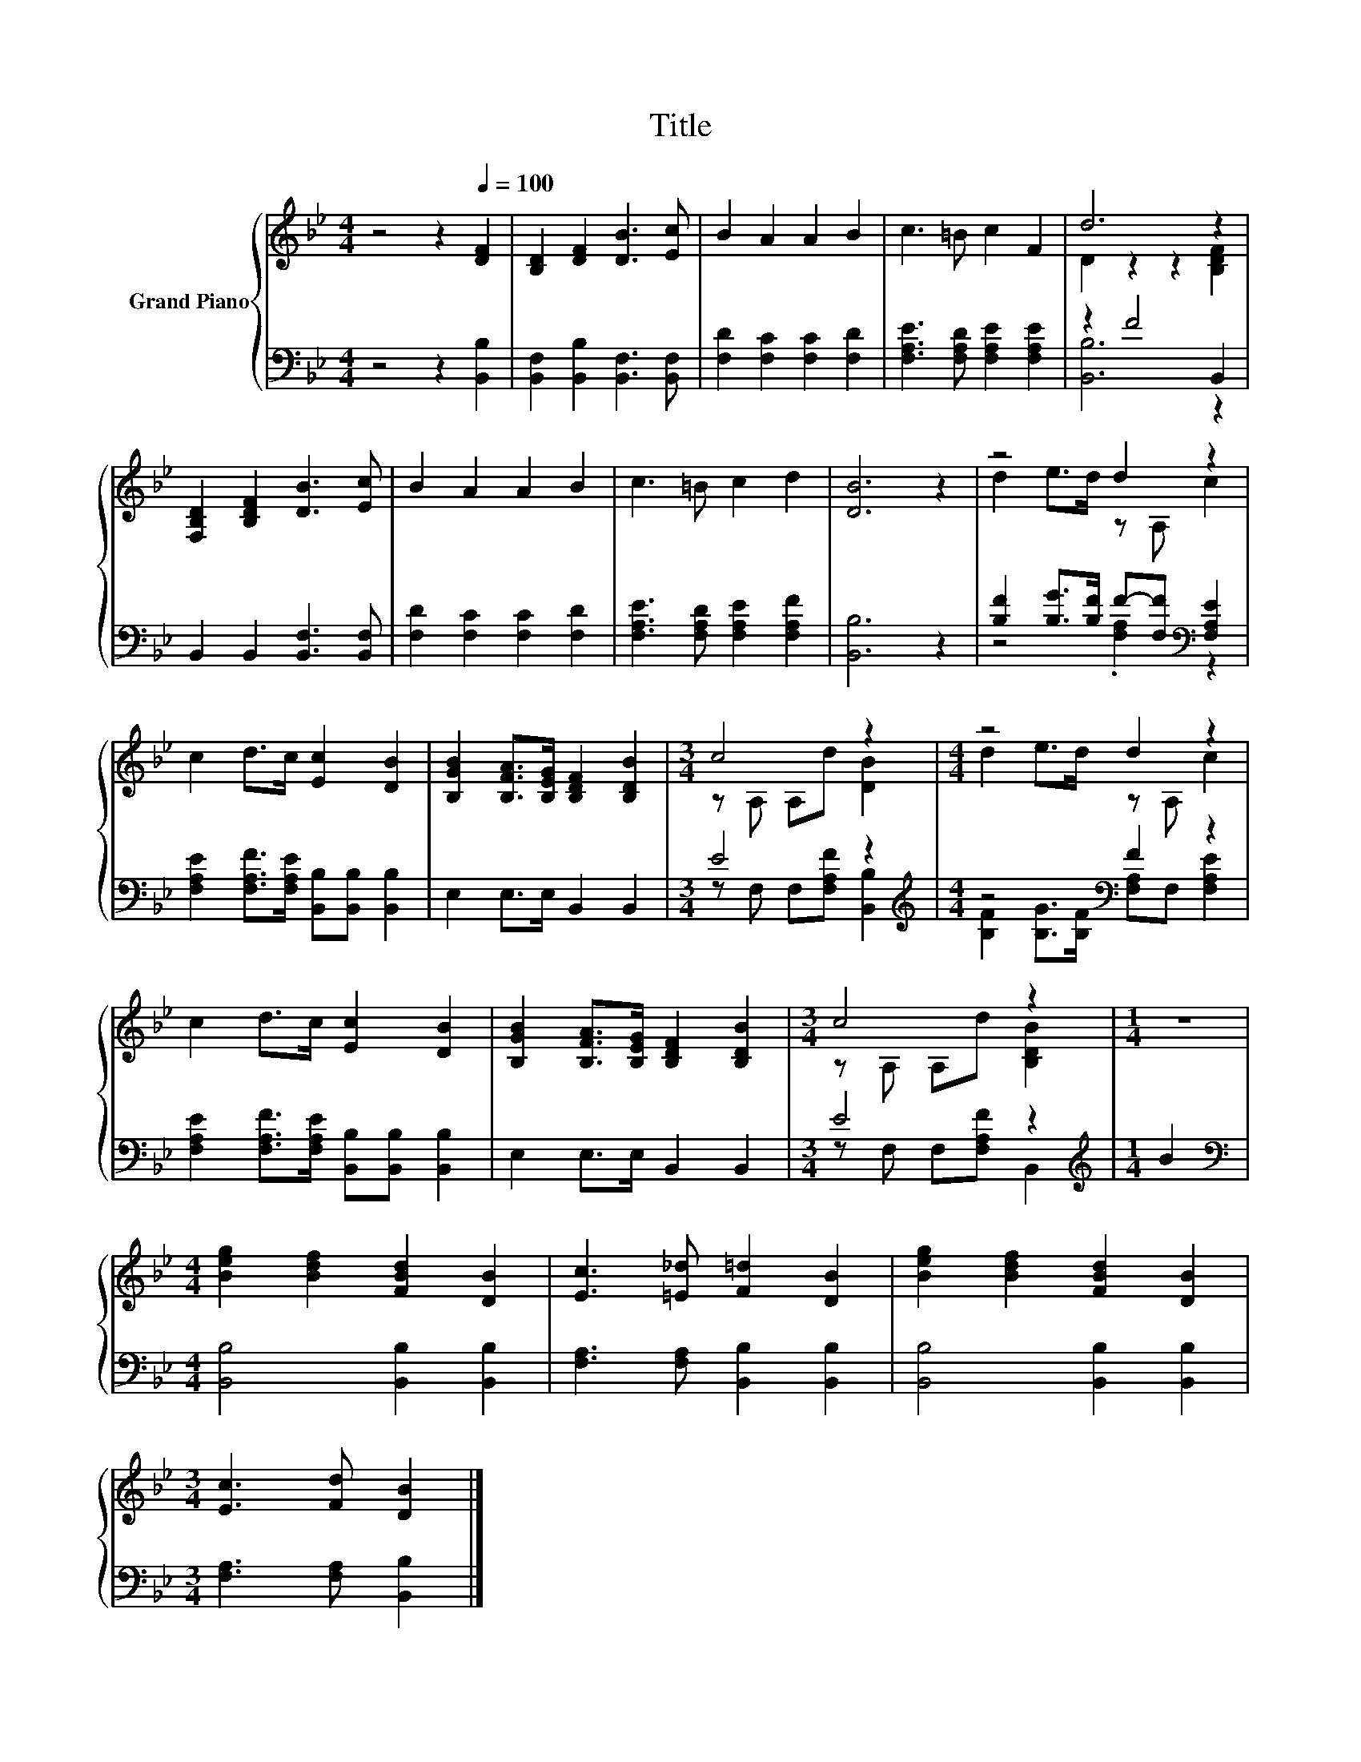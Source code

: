 X:1
T:Title
%%score { ( 1 3 ) | ( 2 4 ) }
L:1/8
M:4/4
K:Bb
V:1 treble nm="Grand Piano"
V:3 treble 
V:2 bass 
V:4 bass 
V:1
 z4 z2[Q:1/4=100] [DF]2 | [B,D]2 [DF]2 [DB]3 [Ec] | B2 A2 A2 B2 | c3 =B c2 F2 | d6 z2 | %5
 [F,B,D]2 [B,DF]2 [DB]3 [Ec] | B2 A2 A2 B2 | c3 =B c2 d2 | [DB]6 z2 | z4 d2 z2 | %10
 c2 d>c [Ec]2 [DB]2 | [B,GB]2 [B,FA]>[B,EG] [B,DF]2 [B,DB]2 |[M:3/4] c4 z2 |[M:4/4] z4 d2 z2 | %14
 c2 d>c [Ec]2 [DB]2 | [B,GB]2 [B,FA]>[B,EG] [B,DF]2 [B,DB]2 |[M:3/4] c4 z2 |[M:1/4] z2 | %18
[M:4/4] [Beg]2 [Bdf]2 [FBd]2 [DB]2 | [Ec]3 [=E_d] [F=d]2 [DB]2 | [Beg]2 [Bdf]2 [FBd]2 [DB]2 | %21
[M:3/4] [Ec]3 [Fd] [DB]2 |] %22
V:2
 z4 z2 [B,,B,]2 | [B,,F,]2 [B,,B,]2 [B,,F,]3 [B,,F,] | [F,D]2 [F,C]2 [F,C]2 [F,D]2 | %3
 [F,A,E]3 [F,A,D] [F,A,E]2 [F,A,E]2 | z2 F4 B,,2 | B,,2 B,,2 [B,,F,]3 [B,,F,] | %6
 [F,D]2 [F,C]2 [F,C]2 [F,D]2 | [F,A,E]3 [F,A,D] [F,A,E]2 [F,A,F]2 | [B,,B,]6 z2 | %9
 [B,F]2 [B,G]>[B,F] F-[F,F][K:bass] [F,A,E]2 | [F,A,E]2 [F,A,F]>[F,A,E] [B,,B,][B,,B,] [B,,B,]2 | %11
 E,2 E,>E, B,,2 B,,2 |[M:3/4] E4 z2 |[M:4/4][K:treble] z4[K:bass] F2 z2 | %14
 [F,A,E]2 [F,A,F]>[F,A,E] [B,,B,][B,,B,] [B,,B,]2 | E,2 E,>E, B,,2 B,,2 |[M:3/4] E4 z2 | %17
[M:1/4][K:treble] B2 |[M:4/4][K:bass] [B,,B,]4 [B,,B,]2 [B,,B,]2 | %19
 [F,A,]3 [F,A,] [B,,B,]2 [B,,B,]2 | [B,,B,]4 [B,,B,]2 [B,,B,]2 |[M:3/4] [F,A,]3 [F,A,] [B,,B,]2 |] %22
V:3
 x8 | x8 | x8 | x8 | D2 z2 z2 [B,DF]2 | x8 | x8 | x8 | x8 | d2 e>d z A, c2 | x8 | x8 | %12
[M:3/4] z A, A,d [DB]2 |[M:4/4] d2 e>d z A, c2 | x8 | x8 |[M:3/4] z A, A,d [B,DB]2 |[M:1/4] x2 | %18
[M:4/4] x8 | x8 | x8 |[M:3/4] x6 |] %22
V:4
 x8 | x8 | x8 | x8 | [B,,B,]6 z2 | x8 | x8 | x8 | x8 | z4 .[F,A,]2[K:bass] z2 | x8 | x8 | %12
[M:3/4] z F, F,[F,A,F] [B,,B,]2 |[M:4/4][K:treble] [B,F]2 [B,G]>[B,F][K:bass] [F,A,]F, [F,A,E]2 | %14
 x8 | x8 |[M:3/4] z F, F,[F,A,F] B,,2 |[M:1/4][K:treble] x2 |[M:4/4][K:bass] x8 | x8 | x8 | %21
[M:3/4] x6 |] %22

